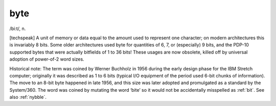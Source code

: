 .. _byte:

============================================================
byte
============================================================

/bi:t/, n\.

[techspeak] A unit of memory or data equal to the amount used to represent one character; on modern architectures this is invariably 8 bits.
Some older architectures used byte for quantities of 6, 7, or (especially) 9 bits, and the PDP-10 supported bytes that were actually bitfields of 1 to 36 bits!
These usages are now obsolete, killed off by universal adoption of power-of-2 word sizes.

Historical note: The term was coined by Werner Buchholz in 1956 during the early design phase for the IBM Stretch computer; originally it was described as 1 to 6 bits (typical I/O equipment of the period used 6-bit chunks of information).
The move to an 8-bit byte happened in late 1956, and this size was later adopted and promulgated as a standard by the System/360.
The word was coined by mutating the word ‘bite’ so it would not be accidentally misspelled as :ref:`bit`\.
See also :ref:`nybble`\.

